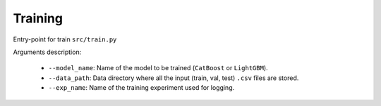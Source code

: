 Training
=========

Entry-point for train ``src/train.py``

Arguments description:

    * ``--model_name``:  Name of the model to be trained (``CatBoost`` or ``LightGBM``).
    * ``--data_path``:  Data directory where all the input (train, val, test) ``.csv`` files are stored.
    * ``--exp_name``:  Name of the  training experiment used for logging.

